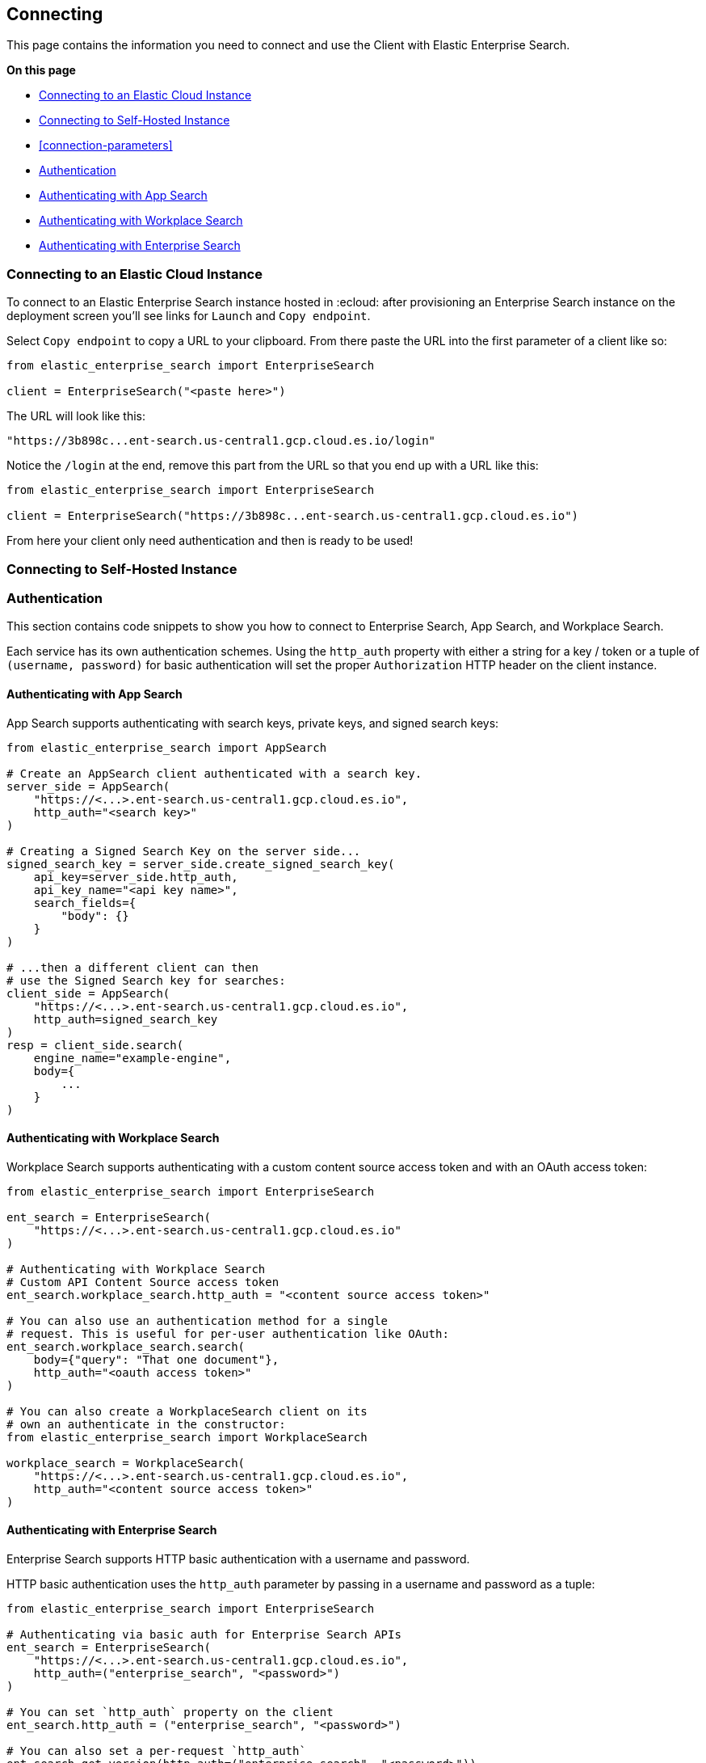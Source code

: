 [[connecting]]
== Connecting

This page contains the information you need to connect and use the Client with 
Elastic Enterprise Search.

**On this page**

* <<connect-es-cloud>>
* <<connect-self-hosted>>
* <<connection-parameters>>
* <<authentication>>
* <<auth-as>>
* <<auth-ws>>
* <<auth-ent>>

[discrete]
[[connect-es-cloud]]
=== Connecting to an Elastic Cloud Instance

To connect to an Elastic Enterprise Search instance
hosted in :ecloud: after provisioning an Enterprise
Search instance on the deployment screen you'll
see links for `Launch` and `Copy endpoint`.

Select `Copy endpoint` to copy a URL to your clipboard.
From there paste the URL into the first parameter of a client like so:

[source,python]
---------------
from elastic_enterprise_search import EnterpriseSearch

client = EnterpriseSearch("<paste here>")
---------------

The URL will look like this:

[source,python]
--------
"https://3b898c...ent-search.us-central1.gcp.cloud.es.io/login"
--------

Notice the `/login` at the end, remove this part from
the URL so that you end up with a URL like this:

[source,python]
---------------
from elastic_enterprise_search import EnterpriseSearch

client = EnterpriseSearch("https://3b898c...ent-search.us-central1.gcp.cloud.es.io")
---------------

From here your client only need authentication and then is ready to be used!

[discrete]
[[connect-self-hosted]]
=== Connecting to Self-Hosted Instance



[discrete]
[[authentication]]
=== Authentication

This section contains code snippets to show you how to connect to Enterprise Search,
App Search, and Workplace Search.

Each service has its own authentication schemes. Using the `http_auth` property with either a string
for a key / token or a tuple of `(username, password)` for basic authentication will set the proper
`Authorization` HTTP header on the client instance.


[discrete]
[[auth-as]]
==== Authenticating with App Search

App Search supports authenticating with
search keys, private keys, and signed search keys:

[source,python]
----------------------------
from elastic_enterprise_search import AppSearch

# Create an AppSearch client authenticated with a search key.
server_side = AppSearch(
    "https://<...>.ent-search.us-central1.gcp.cloud.es.io",
    http_auth="<search key>"
)

# Creating a Signed Search Key on the server side...
signed_search_key = server_side.create_signed_search_key(
    api_key=server_side.http_auth,
    api_key_name="<api key name>",
    search_fields={
        "body": {}
    }   
)

# ...then a different client can then
# use the Signed Search key for searches:
client_side = AppSearch(
    "https://<...>.ent-search.us-central1.gcp.cloud.es.io",
    http_auth=signed_search_key
)
resp = client_side.search(
    engine_name="example-engine",
    body={
        ...
    }
)
----------------------------


[discrete]
[[auth-ws]]
==== Authenticating with Workplace Search

Workplace Search supports authenticating with
a custom content source access token and with
an OAuth access token:

[source,python]
----------------------------
from elastic_enterprise_search import EnterpriseSearch

ent_search = EnterpriseSearch(
    "https://<...>.ent-search.us-central1.gcp.cloud.es.io"
)

# Authenticating with Workplace Search
# Custom API Content Source access token
ent_search.workplace_search.http_auth = "<content source access token>"

# You can also use an authentication method for a single
# request. This is useful for per-user authentication like OAuth:
ent_search.workplace_search.search(
    body={"query": "That one document"},
    http_auth="<oauth access token>"
)

# You can also create a WorkplaceSearch client on its
# own an authenticate in the constructor:
from elastic_enterprise_search import WorkplaceSearch

workplace_search = WorkplaceSearch(
    "https://<...>.ent-search.us-central1.gcp.cloud.es.io",
    http_auth="<content source access token>"
)
----------------------------


[discrete]
[[auth-ent]]
==== Authenticating with Enterprise Search

Enterprise Search supports HTTP basic authentication
with a username and password.

HTTP basic authentication uses the `http_auth` parameter
by passing in a username and password as a tuple:

[source,python]
----------------------------
from elastic_enterprise_search import EnterpriseSearch

# Authenticating via basic auth for Enterprise Search APIs
ent_search = EnterpriseSearch(
    "https://<...>.ent-search.us-central1.gcp.cloud.es.io",
    http_auth=("enterprise_search", "<password>")
)

# You can set `http_auth` property on the client
ent_search.http_auth = ("enterprise_search", "<password>")

# You can also set a per-request `http_auth`
ent_search.get_version(http_auth=("enterprise_search", "<password>"))
----------------------------
